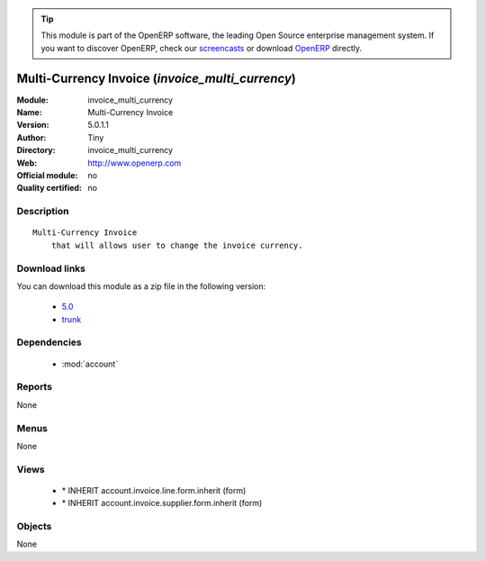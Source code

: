 
.. i18n: .. module:: invoice_multi_currency
.. i18n:     :synopsis: Multi-Currency Invoice 
.. i18n:     :noindex:
.. i18n: .. 
..

.. module:: invoice_multi_currency
    :synopsis: Multi-Currency Invoice 
    :noindex:
.. 

.. i18n: .. raw:: html
.. i18n: 
.. i18n:       <br />
.. i18n:     <link rel="stylesheet" href="../_static/hide_objects_in_sidebar.css" type="text/css" />
..

.. raw:: html

      <br />
    <link rel="stylesheet" href="../_static/hide_objects_in_sidebar.css" type="text/css" />

.. i18n: .. tip:: This module is part of the OpenERP software, the leading Open Source 
.. i18n:   enterprise management system. If you want to discover OpenERP, check our 
.. i18n:   `screencasts <http://openerp.tv>`_ or download 
.. i18n:   `OpenERP <http://openerp.com>`_ directly.
..

.. tip:: This module is part of the OpenERP software, the leading Open Source 
  enterprise management system. If you want to discover OpenERP, check our 
  `screencasts <http://openerp.tv>`_ or download 
  `OpenERP <http://openerp.com>`_ directly.

.. i18n: .. raw:: html
.. i18n: 
.. i18n:     <div class="js-kit-rating" title="" permalink="" standalone="yes" path="/invoice_multi_currency"></div>
.. i18n:     <script src="http://js-kit.com/ratings.js"></script>
..

.. raw:: html

    <div class="js-kit-rating" title="" permalink="" standalone="yes" path="/invoice_multi_currency"></div>
    <script src="http://js-kit.com/ratings.js"></script>

.. i18n: Multi-Currency Invoice (*invoice_multi_currency*)
.. i18n: =================================================
.. i18n: :Module: invoice_multi_currency
.. i18n: :Name: Multi-Currency Invoice
.. i18n: :Version: 5.0.1.1
.. i18n: :Author: Tiny
.. i18n: :Directory: invoice_multi_currency
.. i18n: :Web: http://www.openerp.com
.. i18n: :Official module: no
.. i18n: :Quality certified: no
..

Multi-Currency Invoice (*invoice_multi_currency*)
=================================================
:Module: invoice_multi_currency
:Name: Multi-Currency Invoice
:Version: 5.0.1.1
:Author: Tiny
:Directory: invoice_multi_currency
:Web: http://www.openerp.com
:Official module: no
:Quality certified: no

.. i18n: Description
.. i18n: -----------
..

Description
-----------

.. i18n: ::
.. i18n: 
.. i18n:   Multi-Currency Invoice
.. i18n:       that will allows user to change the invoice currency.
..

::

  Multi-Currency Invoice
      that will allows user to change the invoice currency.

.. i18n: Download links
.. i18n: --------------
..

Download links
--------------

.. i18n: You can download this module as a zip file in the following version:
..

You can download this module as a zip file in the following version:

.. i18n:   * `5.0 <http://www.openerp.com/download/modules/5.0/invoice_multi_currency.zip>`_
.. i18n:   * `trunk <http://www.openerp.com/download/modules/trunk/invoice_multi_currency.zip>`_
..

  * `5.0 <http://www.openerp.com/download/modules/5.0/invoice_multi_currency.zip>`_
  * `trunk <http://www.openerp.com/download/modules/trunk/invoice_multi_currency.zip>`_

.. i18n: Dependencies
.. i18n: ------------
..

Dependencies
------------

.. i18n:  * :mod:`account`
..

 * :mod:`account`

.. i18n: Reports
.. i18n: -------
..

Reports
-------

.. i18n: None
..

None

.. i18n: Menus
.. i18n: -------
..

Menus
-------

.. i18n: None
..

None

.. i18n: Views
.. i18n: -----
..

Views
-----

.. i18n:  * \* INHERIT account.invoice.line.form.inherit (form)
.. i18n:  * \* INHERIT account.invoice.supplier.form.inherit (form)
..

 * \* INHERIT account.invoice.line.form.inherit (form)
 * \* INHERIT account.invoice.supplier.form.inherit (form)

.. i18n: Objects
.. i18n: -------
..

Objects
-------

.. i18n: None
..

None
